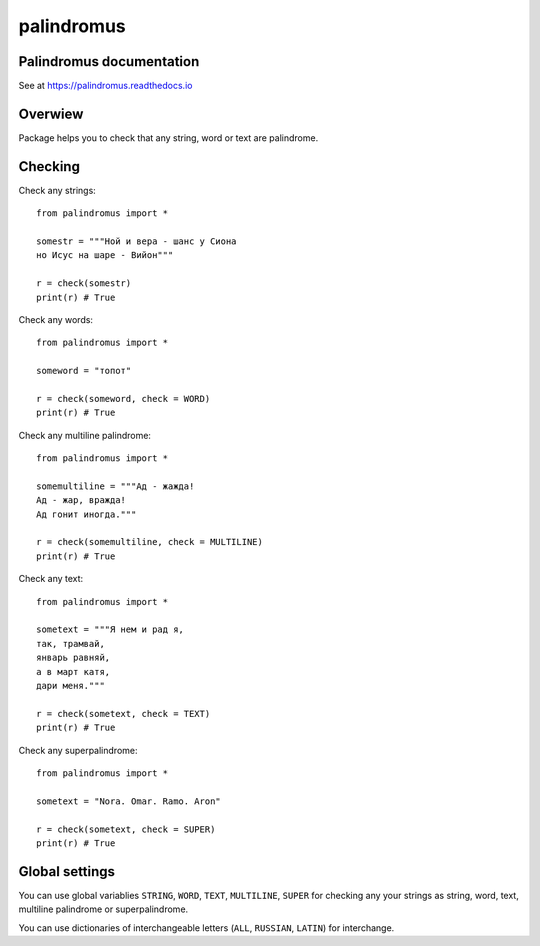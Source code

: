 palindromus
===========
|release-badge| |license-badge|

.. |release-badge| image:: https://badge.fury.io/py/palindromus.svg
	:target: https://badge.fury.io/py/palindromus
	
.. |license-badge| image:: https://img.shields.io/github/license/vowatchka/palindromus.svg
	:target: http://choosealicense.com/licenses/mit/

Palindromus documentation
-------------------------
See at https://palindromus.readthedocs.io

Overwiew
--------
Package helps you to check that any string, word or text are palindrome.

Checking
--------
Check any strings::
	
	from palindromus import *
	
	somestr = """Ной и вера - шанс у Сиона
	но Исус на шаре - Вийон"""
	
	r = check(somestr)
	print(r) # True
	
Check any words::
	
	from palindromus import *
	
	someword = "топот"
	
	r = check(someword, check = WORD)
	print(r) # True
	
Check any multiline palindrome::
	
	from palindromus import *
	
	somemultiline = """Ад - жажда!
	Ад - жар, вражда!
	Ад гонит иногда."""
	
	r = check(somemultiline, check = MULTILINE)
	print(r) # True
	
Check any text::
	
	from palindromus import *
	
	sometext = """Я нем и рад я,
	так, трамвай,
	январь равняй,
	а в март катя,
	дари меня."""
	
	r = check(sometext, check = TEXT)
	print(r) # True
	
Check any superpalindrome::
	
	from palindromus import *
	
	sometext = "Nora. Omar. Ramo. Aron"
	
	r = check(sometext, check = SUPER)
	print(r) # True

Global settings
---------------
You can use global variablies ``STRING``, ``WORD``, ``TEXT``, ``MULTILINE``, ``SUPER`` for 
checking any your strings as string, word, text, multiline palindrome or superpalindrome.

You can use dictionaries of interchangeable letters (``ALL``, ``RUSSIAN``, ``LATIN``) for interchange.